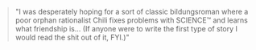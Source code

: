 :PROPERTIES:
:Author: C_Densem
:Score: 3
:DateUnix: 1621959906.0
:DateShort: 2021-May-25
:END:

#+BEGIN_QUOTE
  "I was desperately hoping for a sort of classic bildungsroman where a poor orphan rationalist Chili fixes problems with SCIENCE™ and learns what friendship is... (If anyone were to write the first type of story I would read the shit out of it, FYI.)"
#+END_QUOTE

[[https://i.imgur.com/BwzmewF.gif]]